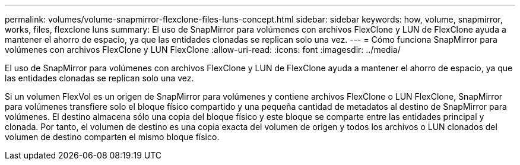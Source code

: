 ---
permalink: volumes/volume-snapmirror-flexclone-files-luns-concept.html 
sidebar: sidebar 
keywords: how, volume, snapmirror, works, files, flexclone luns 
summary: El uso de SnapMirror para volúmenes con archivos FlexClone y LUN de FlexClone ayuda a mantener el ahorro de espacio, ya que las entidades clonadas se replican solo una vez. 
---
= Cómo funciona SnapMirror para volúmenes con archivos FlexClone y LUN FlexClone
:allow-uri-read: 
:icons: font
:imagesdir: ../media/


[role="lead"]
El uso de SnapMirror para volúmenes con archivos FlexClone y LUN de FlexClone ayuda a mantener el ahorro de espacio, ya que las entidades clonadas se replican solo una vez.

Si un volumen FlexVol es un origen de SnapMirror para volúmenes y contiene archivos FlexClone o LUN FlexClone, SnapMirror para volúmenes transfiere solo el bloque físico compartido y una pequeña cantidad de metadatos al destino de SnapMirror para volúmenes. El destino almacena sólo una copia del bloque físico y este bloque se comparte entre las entidades principal y clonada. Por tanto, el volumen de destino es una copia exacta del volumen de origen y todos los archivos o LUN clonados del volumen de destino comparten el mismo bloque físico.
